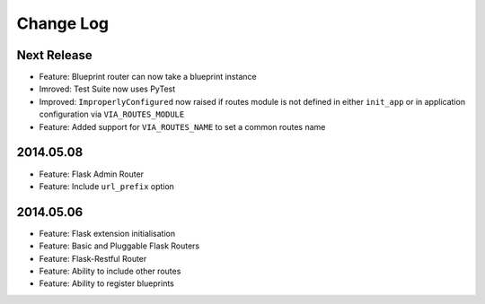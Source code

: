 Change Log
==========

Next Release
------------
* Feature: Blueprint router can now take a blueprint instance
* Imroved: Test Suite now uses PyTest
* Improved: ``ImproperlyConfigured`` now raised if routes module is not defined
  in either ``init_app`` or in application configuration via
  ``VIA_ROUTES_MODULE``
* Feature: Added support for ``VIA_ROUTES_NAME`` to set a common routes name

2014.05.08
----------
* Feature: Flask Admin Router
* Feature: Include ``url_prefix`` option

2014.05.06
----------
* Feature: Flask extension initialisation
* Feature: Basic and Pluggable Flask Routers
* Feature: Flask-Restful Router
* Feature: Ability to include other routes
* Feature: Ability to register blueprints

